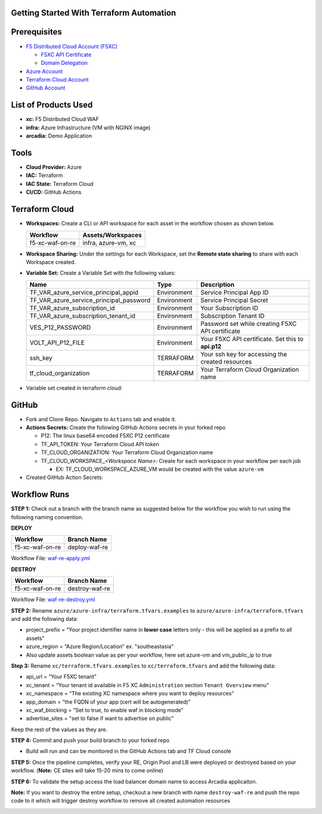 Getting Started With Terraform Automation
--------------------------------------------

Prerequisites
-------------

-  `F5 Distributed Cloud Account
   (F5XC) <https://console.ves.volterra.io/signup/usage_plan>`__

   -  `F5XC API Certificate <https://docs.cloud.f5.com/docs/how-to/user-mgmt/credentials>`__
   -  `Domain Delegation <https://docs.cloud.f5.com/docs/how-to/app-networking/domain-delegation>`__

-  `Azure Account <https://azure.microsoft.com/en-in/get-started/azure-portal/>`__
-  `Terraform Cloud
   Account <https://developer.hashicorp.com/terraform/tutorials/cloud-get-started>`__
-  `GitHub Account <https://github.com>`__


List of Products Used
-----------------------

-  **xc:** F5 Distributed Cloud WAF
-  **infra:** Azure Infrastructure (VM with NGINX image)
-  **arcadia:** Demo Application


Tools
-----

-  **Cloud Provider:** Azure
-  **IAC:** Terraform
-  **IAC State:** Terraform Cloud
-  **CI/CD:** GitHub Actions

Terraform Cloud
---------------

-  **Workspaces:** Create a CLI or API workspace for each asset in the
   workflow chosen as shown below.

   +---------------------------+-------------------------------------------+
   |         **Workflow**      |  **Assets/Workspaces**                    |
   +===========================+===========================================+
   | f5-xc-waf-on-re           | infra, azure-vm, xc                       |
   +---------------------------+-------------------------------------------+

.. image:: assets/tc_workspace.JPG


-  **Workspace Sharing:** Under the settings for each Workspace, set the
   **Remote state sharing** to share with each Workspace created.

-  **Variable Set:** Create a Variable Set with the following values:

   +------------------------------------------+--------------+------------------------------------------------------+
   |         **Name**                         |  **Type**    |      **Description**                                 |
   +==========================================+==============+======================================================+
   | TF_VAR_azure_service_principal_appid     | Environment  |  Service Principal App ID                            |
   +------------------------------------------+--------------+------------------------------------------------------+
   | TF_VAR_azure_service_principal_password  | Environment  |  Service Principal Secret                            |
   +------------------------------------------+--------------+------------------------------------------------------+
   | TF_VAR_azure_subscription_id             | Environment  |  Your Subscription ID                                | 
   +------------------------------------------+--------------+------------------------------------------------------+
   | TF_VAR_azure_subscription_tenant_id      | Environment  |  Subscription Tenant ID                              |
   +------------------------------------------+--------------+------------------------------------------------------+
   | VES_P12_PASSWORD                         | Environment  |  Password set while creating F5XC API certificate    |
   +------------------------------------------+--------------+------------------------------------------------------+
   | VOLT_API_P12_FILE                        | Environment  |  Your F5XC API certificate. Set this to **api.p12**  |
   +------------------------------------------+--------------+------------------------------------------------------+
   | ssh_key                                  | TERRAFORM    |  Your ssh key for accessing the created resources    | 
   +------------------------------------------+--------------+------------------------------------------------------+
   | tf_cloud_organization                    | TERRAFORM    |  Your Terraform Cloud Organization name              |
   +------------------------------------------+--------------+------------------------------------------------------+ 


-  Variable set created in terraform cloud:
.. image:: assets/tc_var_set.JPG


GitHub
------

-  Fork and Clone Repo. Navigate to ``Actions`` tab and enable it.

-  **Actions Secrets:** Create the following GitHub Actions secrets in
   your forked repo

   -  P12: The linux base64 encoded F5XC P12 certificate
   -  TF_API_TOKEN: Your Terraform Cloud API token
   -  TF_CLOUD_ORGANIZATION: Your Terraform Cloud Organization name
   -  TF_CLOUD_WORKSPACE\_\ *<Workspace Name>*: Create for each
      workspace in your workflow per each job

      -  EX: TF_CLOUD_WORKSPACE_AZURE_VM would be created with the
         value ``azure-vm``

-  Created GitHub Action Secrets:

.. image:: assets/github_secret.JPG

Workflow Runs
-------------

**STEP 1:** Check out a branch with the branch name as suggested below for the workflow you wish to run using
the following naming convention.

**DEPLOY**

================ =======================
Workflow         Branch Name
================ =======================
f5-xc-waf-on-re  deploy-waf-re
================ =======================

Workflow File: `waf-re-apply.yml </.github/workflows/waf-re-apply.yml>`__

**DESTROY**

================ ========================
Workflow         Branch Name
================ ========================
f5-xc-waf-on-re  destroy-waf-re
================ ========================

Workflow File: `waf-re-destroy.yml </.github/workflows/waf-re-destroy.yml>`__

**STEP 2:** Rename ``azure/azure-infra/terraform.tfvars.examples`` to ``azure/azure-infra/terraform.tfvars`` and add the following data: 

-  project_prefix = “Your project identifier name in **lower case** letters only - this will be applied as a prefix to all assets”

-  azure_region = “Azure Region/Location” ex. "southeastasia"

-  Also update assets boolean value as per your workflow, here set azure-vm and vm_public_ip to true

**Step 3:** Rename ``xc/terraform.tfvars.examples`` to ``xc/terraform.tfvars`` and add the following data: 

-  api_url = “Your F5XC tenant” 

-  xc_tenant = “Your tenant id available in F5 XC ``Administration`` section ``Tenant Overview`` menu” 

-  xc_namespace = “The existing XC namespace where you want to deploy resources” 

-  app_domain = “the FQDN of your app (cert will be autogenerated)” 

-  xc_waf_blocking = “Set to true, to enable waf in blocking mode”

-  advertise_sites = "set to false if want to advertise on public"

Keep the rest of the values as they are.

**STEP 4:** Commit and push your build branch to your forked repo 

- Build will run and can be monitored in the GitHub Actions tab and TF Cloud console

**STEP 5:** Once the pipeline completes, verify your RE, Origin Pool and LB were deployed or destroyed based on your workflow. (**Note:** CE sites will take 15-20 mins to come online)

.. image:: assets/deploy.JPG

**STEP 6:** To validate the setup access the load balancer domain name to access Arcadia applicaiton.

**Note:** If you want to destroy the entire setup, checkout a new branch with name ``destroy-waf-re`` and push the repo code to it which will trigger destroy workflow to remove all created automation resources

.. image:: assets/destroy.JPG
